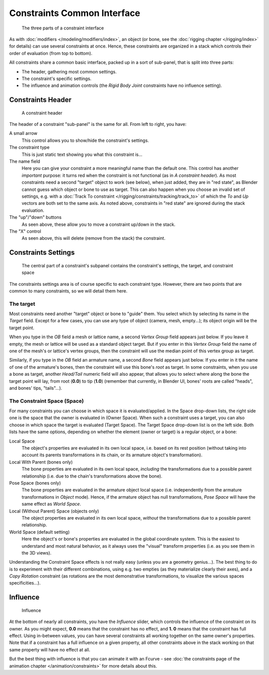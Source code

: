 
..    TODO/Review: {{review|text=examples|im=examples}} .


****************************
Constraints Common Interface
****************************

.. figure:: /images/Constraints-Subpanel-3parts.jpg
   :width: 303px

   The three parts of a constraint interface


As with :doc:`modifiers </modeling/modifiers/index>`,
an object (or bone, see the :doc:`rigging chapter </rigging/index>` for details)
can use several constraints at once.
Hence, these constraints are organized in a stack which controls their order of evaluation (from top to bottom).

All constraints share a common basic interface, packed up in a sort of sub-panel,
that is split into three parts:

- The header, gathering most common settings.
- The constraint's specific settings.
- The influence and animation controls (the *Rigid Body Joint* constraints have no influence setting).


Constraints Header
==================

.. figure:: /images/Constraints-Subpanel-header.jpg
   :width: 406px

   A constraint header


The header of a constraint "sub-panel" is the same for all. From left to right, you have:

A small arrow
   This control allows you to show/hide the constraint's settings.

The constraint type
   This is just static text showing you what this constraint is...

The name field
   Here you can give your constraint a more meaningful name than the default one.
   This control has another *important* purpose: it turns red when the constraint is not functional
   (as in *A constraint header*). As most constraints need a second "target" object to work (see below),
   when just added, they are in "red state", as Blender cannot guess which object or bone to use as target.
   This can also happen when you choose an invalid set of settings,
   e.g. with a :doc:`Track To constraint </rigging/constraints/tracking/track_to>`
   of which the *To* and *Up* vectors are both set to the same axis.
   As noted above, constraints in "red state" are ignored during the stack evaluation.

The "up"/"down" buttons
   As seen above, these allow you to move a constraint up/down in the stack.

The "X" control
   As seen above, this will delete (remove from the stack) the constraint.


Constraints Settings
====================

.. figure:: /images/Constraints-Subpanel-body.jpg
   :width: 303px

   The central part of a constraint's subpanel contains the constraint's settings, the target, and constraint space


The constraints settings area is of course specific to each constraint type. However,
there are two points that are common to many constraints, so we will detail them here.


The target
----------

Most constraints need another "target" object or bone to "guide" them.
You select which by selecting its name in the *Target* field.
Except for a few cases, you can use any type of object (camera, mesh, empty...);
its object origin will be the target point.

When you type in the *OB* field a mesh or lattice name,
a second *Vertex Group* field appears just below. If you leave it empty,
the mesh or lattice will be used as a standard object target. But if you enter in this
*Vertex Group* field the name of one of the mesh's or lattice's vertex groups,
then the constraint will use the median point of this vertex group as target.

Similarly, if you type in the *OB* field an armature name,
a second *Bone* field appears just below.
If you enter in it the name of one of the armature's bones,
then the constraint will use this bone's *root* as target.
In some constraints, when you use a bone as target,
another *Head/Tail* numeric field will also appear,
that allows you to select where along the bone the target point will lay, from root
(**0.0**) to tip (**1.0**) (remember that currently, in Blender UI,
bones' roots are called "heads", and bones' tips, "tails"...).


The Constraint Space (Space)
----------------------------

For many constraints you can choose in which space it is evaluated/applied.
In the Space drop-down lists, the right side one is the space that the owner is evaluated in
(Owner Space). When such a constraint uses a target,
you can also choose in which space the target is evaluated (Target Space).
The Target Space drop-down list is on the left side. Both lists have the same options,
depending on whether the element (owner or target) is a regular object, or a bone:

Local Space
   The object's properties are evaluated in its own local space,
   i.e. based on its rest position
   (without taking into account its parents transformations in its chain, or its armature object's transformation).

Local With Parent (bones only)
   The bone properties are evaluated in its own local space,
   *including* the transformations due to a possible parent relationship
   (i.e. due to the chain's transformations above the bone).

Pose Space (bones only)
   The bone properties are evaluated in the armature object local space
   (i.e. independently from the armature transformations in *Object* mode).
   Hence, if the armature object has null transformations,
   *Pose Space* will have the same effect as *World Space*.

Local (Without Parent) Space (objects only)
   The object properties are evaluated in its own local space,
   *without* the transformations due to a possible parent relationship.

World Space (default setting)
   Here the object's or bone's properties are evaluated in the global coordinate system.
   This is the easiest to understand and most natural behavior,
   as it always uses the "visual" transform properties (i.e. as you see them in the 3D views).

Understanding the Constraint Space effects is not really easy
(unless you are a geometry genius...).
The best thing to do is to experiment with their different combinations, using e.g.
two empties (as they materialize clearly their axes),
and a *Copy Rotation* constraint
(as rotations are the most demonstrative transformations,
to visualize the various spaces specificities...).


Influence
=========

.. figure:: /images/Constraints-Subpanel-influence.jpg
   :width: 303px

   Influence


At the bottom of nearly all constraints, you have the *Influence* slider,
which controls the influence of the constraint on its owner. As you might expect,
**0.0** means that the constraint has no effect, and **1.
0** means that the constraint has full effect. Using in-between values,
you can have several constraints all working together on the same owner's properties.
Note that if a constraint has a full influence on a given property, all other constraints
above in the stack working on that same property will have no effect at all.

But the best thing with influence is that you can animate it with an Fcurve - see
:doc:`the constraints page of the animation chapter </animation/constraints>` for
more details about this.


